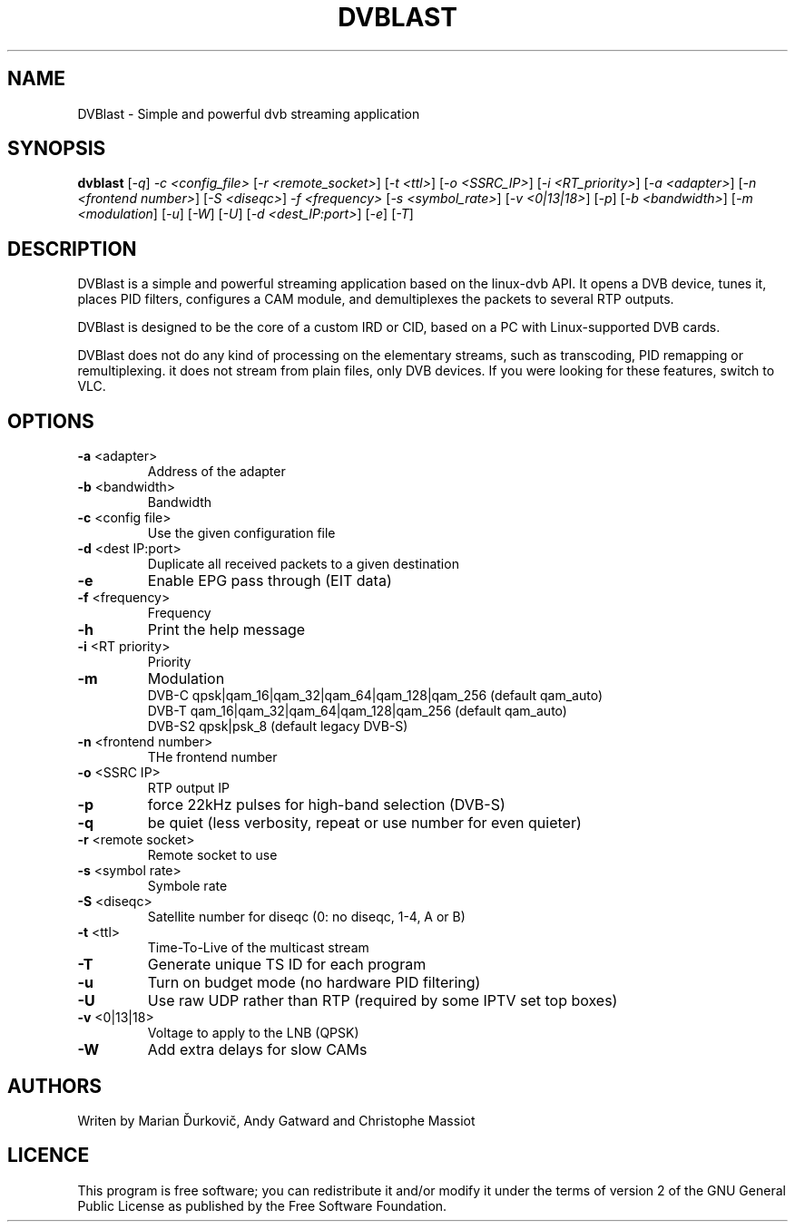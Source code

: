 .TH DVBLAST "1" "January 2010" "DVBlast 1.1" "User Commands"
.SH NAME
DVBlast \- Simple and powerful dvb streaming application
.SH SYNOPSIS
.B dvblast
[\fI-q\fR] \fI-c <config_file>\fR [\fI-r <remote_socket>\fR] [\fI-t <ttl>\fR] [\fI-o <SSRC_IP>\fR] [\fI-i <RT_priority>\fR] [\fI-a <adapter>\fR] [\fI-n <frontend number>\fR] [\fI-S <diseqc>\fR] \fI-f <frequency>\fR [\fI-s <symbol_rate>\fR] [\fI-v <0|13|18>\fR] [\fI-p\fR] [\fI-b <bandwidth>\fR] [\fI-m <modulation\fR] [\fI-u\fR] [\fI-W\fR] [\fI-U\fR] [\fI-d <dest_IP:port>\fR] [\fI-e\fR] [\fI-T\fR]
.SH DESCRIPTION
 DVBlast is a simple and powerful streaming application based on the linux-dvb API.
It opens a DVB device, tunes it, places PID filters, configures a CAM module, and demultiplexes the packets to several RTP outputs.

DVBlast is designed to be the core of a custom IRD or CID, based on a PC with Linux-supported DVB cards.

DVBlast does not do any kind of processing on the elementary streams, such as transcoding, PID remapping or remultiplexing. it does not stream from plain files, only DVB devices. If you were looking for these features, switch to VLC.
.SH OPTIONS
.PP
.TP
\fB\-a\fR <adapter>
Address of the adapter
.TP
\fB\-b\fR <bandwidth>
Bandwidth
.TP
\fB\-c\fR <config file>
Use the given configuration file
.TP
\fB\-d\fR <dest IP:port>
Duplicate all received packets to a given destination
.TP
\fB\-e\fR
Enable EPG pass through (EIT data)
.TP
\fB\-f\fR <frequency>
Frequency
.TP
\fB\-h\fR
Print the help message
.TP
\fB\-i\fR <RT priority>
Priority
.TP
\fB\-m\fR
Modulation
.br
DVB-C  qpsk|qam_16|qam_32|qam_64|qam_128|qam_256 (default qam_auto)
.br
DVB-T  qam_16|qam_32|qam_64|qam_128|qam_256 (default qam_auto)
.br
DVB-S2 qpsk|psk_8 (default legacy DVB-S)
.TP
\fB\-n\fR <frontend number>
THe frontend number
.TP
\fB\-o\fR <SSRC IP>
RTP output IP
.TP
\fB\-p\fR
force 22kHz pulses for high-band selection (DVB-S)
.TP
\fB\-q\fR
be quiet (less verbosity, repeat or use number for even quieter)
.TP
\fB\-r\fR <remote socket>
Remote socket to use
.TP
\fB\-s\fR <symbol rate>
Symbole rate
.TP
\fB\-S\fR <diseqc>
Satellite number for diseqc (0: no diseqc, 1\-4, A or B)
.TP
\fB\-t\fR <ttl>
Time-To-Live of the multicast stream
.TP
\fB\-T\fR
Generate unique TS ID for each program
.TP
\fB\-u\fR
Turn on budget mode (no hardware PID filtering)
.TP
\fB\-U\fR
Use raw UDP rather than RTP (required by some IPTV set top boxes)
.TP
\fB\-v\fR <0|13|18>
Voltage to apply to the LNB (QPSK)
.TP
\fB\-W\fR
Add extra delays for slow CAMs
.SH AUTHORS
Writen by Marian Ďurkovič, Andy Gatward and Christophe Massiot
.SH LICENCE
This program is free software; you can redistribute it and/or modify it under the terms of version 2 of the GNU General Public License as published by the Free Software Foundation.
